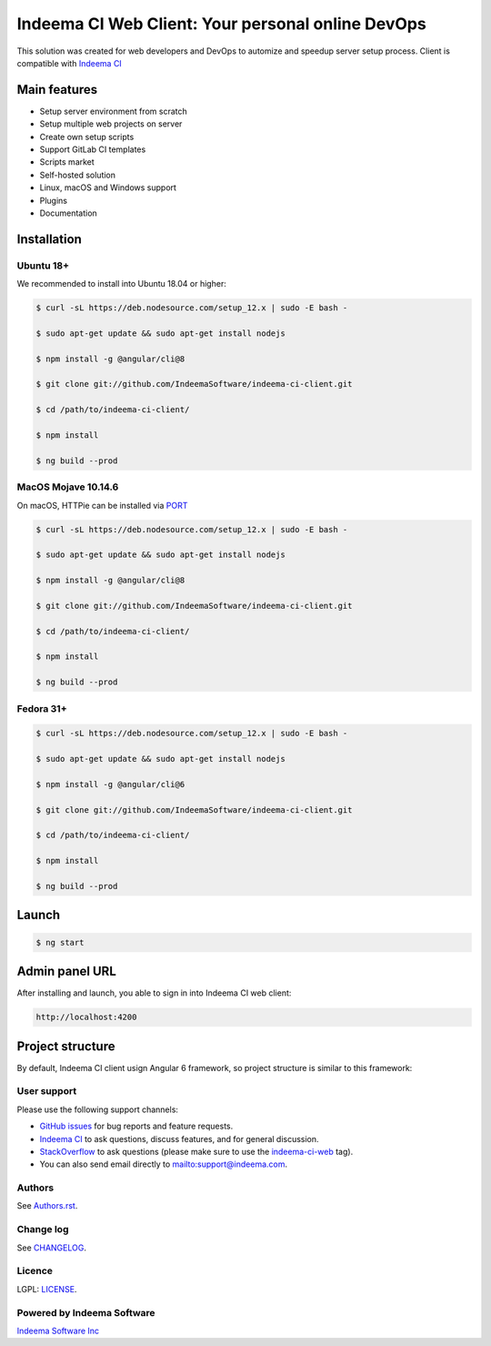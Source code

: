 Indeema CI Web Client: Your personal online DevOps
########################################

This solution was created for web developers and DevOps to automize and speedup server setup process.
Client is compatible with `Indeema CI <https://ci.indeema.com/>`_

Main features
=============

* Setup server environment from scratch
* Setup multiple web projects on server
* Create own setup scripts
* Support GitLab CI templates
* Scripts market
* Self-hosted solution
* Linux, macOS and Windows support
* Plugins
* Documentation


Installation
============


Ubuntu 18+
-----


We recommended to install into Ubuntu 18.04 or higher:

.. code-block:: bash

    $ curl -sL https://deb.nodesource.com/setup_12.x | sudo -E bash -

    $ sudo apt-get update && sudo apt-get install nodejs

    $ npm install -g @angular/cli@8

    $ git clone git://github.com/IndeemaSoftware/indeema-ci-client.git

    $ cd /path/to/indeema-ci-client/

    $ npm install

    $ ng build --prod


MacOS Mojave 10.14.6
-----


On macOS, HTTPie can be installed via `PORT <https://www.macports.org/>`_

.. code-block:: bash

    $ curl -sL https://deb.nodesource.com/setup_12.x | sudo -E bash -

    $ sudo apt-get update && sudo apt-get install nodejs

    $ npm install -g @angular/cli@8

    $ git clone git://github.com/IndeemaSoftware/indeema-ci-client.git

    $ cd /path/to/indeema-ci-client/

    $ npm install

    $ ng build --prod
    

Fedora 31+
-----


.. code-block:: bash


    $ curl -sL https://deb.nodesource.com/setup_12.x | sudo -E bash -

    $ sudo apt-get update && sudo apt-get install nodejs

    $ npm install -g @angular/cli@6

    $ git clone git://github.com/IndeemaSoftware/indeema-ci-client.git

    $ cd /path/to/indeema-ci-client/

    $ npm install

    $ ng build --prod
    
    

Launch
============


.. code-block:: bash

    $ ng start
    
    

Admin panel URL
===========

After installing and launch, you able to sign in into Indeema CI web client:

.. code-block:: bash

    http://localhost:4200
    

Project structure
==============

By default, Indeema CI client usign Angular 6 framework, so project structure is similar to this framework:

=================   =====================================================
``src/app``         Contains main logic of front-end-end part
``src/assets``      Contains front-end assets
``src/environment`` Contains configuration of front-end environment
=================   =====================================================
    

User support
------------

Please use the following support channels:

* `GitHub issues <https://github.com/IndeemaSoftware/indeema-ci-client/issues>`_
  for bug reports and feature requests.
* `Indeema CI <https://ci.indeema.com>`_
  to ask questions, discuss features, and for general discussion.
* `StackOverflow <https://stackoverflow.com>`_
  to ask questions (please make sure to use the
  `indeema-ci-web <https://stackoverflow.com/questions/tagged/indeema-ci-web>`_ tag).
* You can also send email directly to `<mailto:support@indeema.com>`_.


Authors
------------

See `Authors.rst <https://github.com/IndeemaSoftware/indeema-ci-client/blob/master/Authors.rst>`_.


Change log
----------

See `CHANGELOG <https://github.com/IndeemaSoftware/indeema-ci-client/blob/master/CHANGELOG.rst>`_.


Licence
-------

LGPL: `LICENSE <https://github.com/IndeemaSoftware/indeema-ci-client/blob/master/LICENSE>`_.


Powered by Indeema Software
-------

`Indeema Software Inc <https://indeema.com>`_
    
